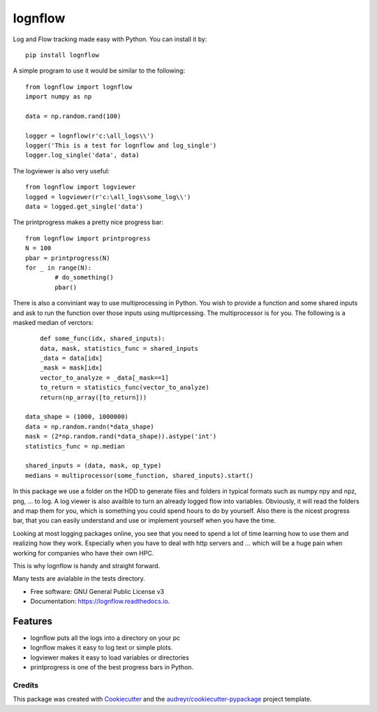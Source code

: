 lognflow
========

Log and Flow tracking made easy with Python. You can install it by::

	pip install lognflow

A simple program to use it would be similar to the following::

	from lognflow import lognflow
	import numpy as np
	
	data = np.random.rand(100)

	logger = lognflow(r'c:\all_logs\\')
	logger('This is a test for lognflow and log_single')
	logger.log_single('data', data)

The logviewer is also very useful::

	from lognflow import logviewer
	logged = logviewer(r'c:\all_logs\some_log\\')
	data = logged.get_single('data')

The printprogress makes a pretty nice progress bar::

	from lognflow import printprogress
	N = 100
	pbar = printprogress(N)
	for _ in range(N):
		# do_something()
		pbar()
		
There is also a conviniant way to use multiprocessing in Python. You wish to 
provide a function and some shared inputs and ask to run the function over 
those inputs using multiprcessing. The multiprocessor is for you. The 
following is a masked median of verctors::

	def some_func(idx, shared_inputs):
        data, mask, statistics_func = shared_inputs
        _data = data[idx]
        _mask = mask[idx]
        vector_to_analyze = _data[_mask==1]
        to_return = statistics_func(vector_to_analyze)
        return(np_array([to_return]))
        
    data_shape = (1000, 1000000)
    data = np.random.randn(*data_shape)
    mask = (2*np.random.rand(*data_shape)).astype('int')
    statistics_func = np.median
    
    shared_inputs = (data, mask, op_type)
    medians = multiprocessor(some_function, shared_inputs).start()

In this package we use a folder on the HDD to generate files and folders in typical
formats such as numpy npy and npz, png, ... to log. A log viewer is also availble
to turn an already logged flow into variables. Obviously, it will read the folders 
and map them for you, which is something you could spend hours to do by yourself.
Also there is the nicest progress bar, that you can easily understand
and use or implement yourself when you have the time.

Looking at most logging packages online, you see that you need to spend a lot of time
learning how to use them and realizing how they work. Especially when you have to deal
with http servers and ... which will be a huge pain when working for companies
who have their own HPC. 

This is why lognflow is handy and straight forward.

Many tests are avialable in the tests directory.

* Free software: GNU General Public License v3
* Documentation: https://lognflow.readthedocs.io.

Features
--------

* lognflow puts all the logs into a directory on your pc
* lognflow makes it easy to log text or simple plots.
* logviewer makes it easy to load variables or directories
* printprogress is one of the best progress bars in Python.

Credits
^^^^^^^^

This package was created with Cookiecutter_ and the `audreyr/cookiecutter-pypackage`_ project template.

.. _Cookiecutter: https://github.com/audreyr/cookiecutter
.. _`audreyr/cookiecutter-pypackage`: https://github.com/audreyr/cookiecutter-pypackage

